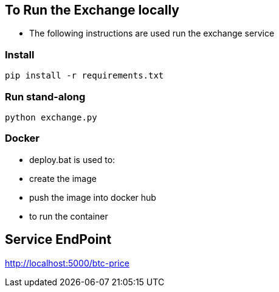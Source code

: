 == To Run the Exchange locally

* The following instructions are used run the exchange service


=== Install

----
pip install -r requirements.txt

----

=== Run stand-along

----
python exchange.py
----

=== Docker

* deploy.bat is used to:
* create the image
* push the image into docker hub
* to run the container

== Service EndPoint

http://localhost:5000/btc-price